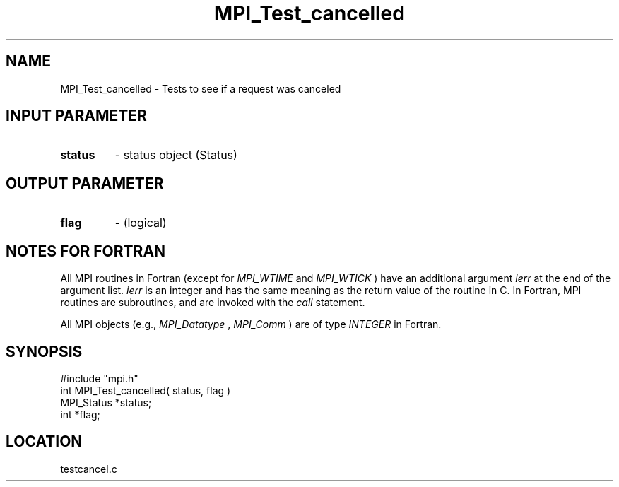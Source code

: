 .TH MPI_Test_cancelled 3 "12/21/1995" " " "MPI"
.SH NAME
MPI_Test_cancelled \- Tests to see if a request was canceled

.SH INPUT PARAMETER
.PD 0
.TP
.B status 
- status object (Status) 
.PD 1

.SH OUTPUT PARAMETER
.PD 0
.TP
.B flag 
- (logical) 
.PD 1

.SH NOTES FOR FORTRAN
All MPI routines in Fortran (except for 
.I MPI_WTIME
and 
.I MPI_WTICK
) have
an additional argument 
.I ierr
at the end of the argument list.  
.I ierr
is an integer and has the same meaning as the return value of the routine
in C.  In Fortran, MPI routines are subroutines, and are invoked with the
.I call
statement.

All MPI objects (e.g., 
.I MPI_Datatype
, 
.I MPI_Comm
) are of type 
.I INTEGER
in Fortran.
.SH SYNOPSIS
.nf
#include "mpi.h"
int MPI_Test_cancelled( status, flag )
MPI_Status *status;
int        *flag;

.fi

.SH LOCATION
 testcancel.c
